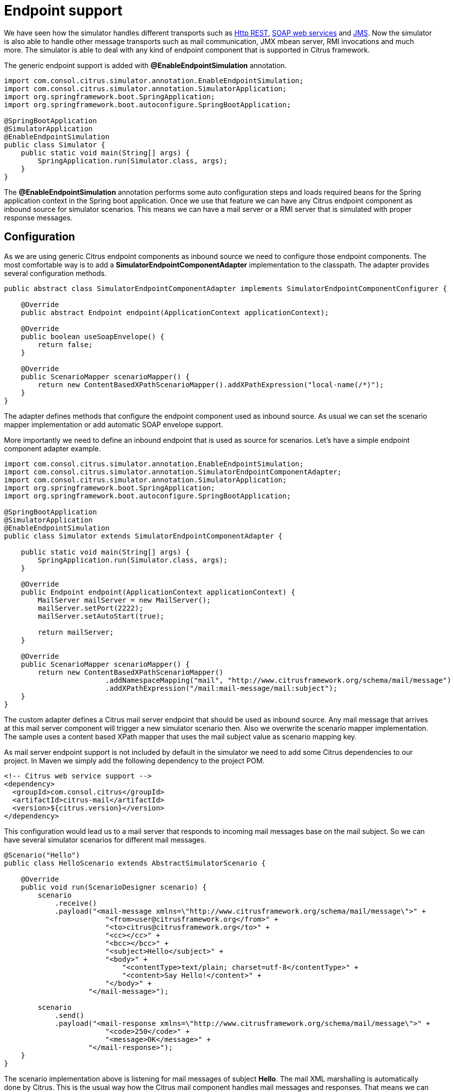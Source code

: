 [[endpoint]]
= Endpoint support

We have seen how the simulator handles different transports such as link:#rest[Http REST], link:#web-service[SOAP web services] and link:#jms[JMS].
Now the simulator is also able to handle other message transports such as mail communication, JMX mbean server, RMI invocations and much more. The
simulator is able to deal with any kind of endpoint component that is supported in Citrus framework.

The generic endpoint support is added with *@EnableEndpointSimulation* annotation.

[source,java]
----
import com.consol.citrus.simulator.annotation.EnableEndpointSimulation;
import com.consol.citrus.simulator.annotation.SimulatorApplication;
import org.springframework.boot.SpringApplication;
import org.springframework.boot.autoconfigure.SpringBootApplication;

@SpringBootApplication
@SimulatorApplication
@EnableEndpointSimulation
public class Simulator {
    public static void main(String[] args) {
        SpringApplication.run(Simulator.class, args);
    }
}
----

The *@EnableEndpointSimulation* annotation performs some auto configuration steps and loads required beans for the Spring application context
in the Spring boot application. Once we use that feature we can have any Citrus endpoint component as inbound source for simulator scenarios. This means
we can have a mail server or a RMI server that is simulated with proper response messages.

[[endpoint-config]]
== Configuration

As we are using generic Citrus endpoint components as inbound source we need to configure those endpoint components. The most comfortable way is to
add a *SimulatorEndpointComponentAdapter* implementation to the classpath. The adapter provides several configuration methods.

[source,java]
----
public abstract class SimulatorEndpointComponentAdapter implements SimulatorEndpointComponentConfigurer {

    @Override
    public abstract Endpoint endpoint(ApplicationContext applicationContext);

    @Override
    public boolean useSoapEnvelope() {
        return false;
    }

    @Override
    public ScenarioMapper scenarioMapper() {
        return new ContentBasedXPathScenarioMapper().addXPathExpression("local-name(/*)");
    }
}
----

The adapter defines methods that configure the endpoint component used as inbound source. As usual we can set the scenario mapper implementation or
add automatic SOAP envelope support.

More importantly we need to define an inbound endpoint that is used as source for scenarios. Let's have a simple endpoint component adapter example.

[source,java]
----
import com.consol.citrus.simulator.annotation.EnableEndpointSimulation;
import com.consol.citrus.simulator.annotation.SimulatorEndpointComponentAdapter;
import com.consol.citrus.simulator.annotation.SimulatorApplication;
import org.springframework.boot.SpringApplication;
import org.springframework.boot.autoconfigure.SpringBootApplication;

@SpringBootApplication
@SimulatorApplication
@EnableEndpointSimulation
public class Simulator extends SimulatorEndpointComponentAdapter {

    public static void main(String[] args) {
        SpringApplication.run(Simulator.class, args);
    }

    @Override
    public Endpoint endpoint(ApplicationContext applicationContext) {
        MailServer mailServer = new MailServer();
        mailServer.setPort(2222);
        mailServer.setAutoStart(true);

        return mailServer;
    }

    @Override
    public ScenarioMapper scenarioMapper() {
        return new ContentBasedXPathScenarioMapper()
                        .addNamespaceMapping("mail", "http://www.citrusframework.org/schema/mail/message")
                        .addXPathExpression("/mail:mail-message/mail:subject");
    }
}
----

The custom adapter defines a Citrus mail server endpoint that should be used as inbound source. Any mail message that arrives at this mail server component will
trigger a new simulator scenario then. Also we overwrite the scenario mapper implementation. The sample uses a content based XPath mapper that uses the mail subject
value as scenario mapping key.

As mail server endpoint support is not included by default in the simulator we need to add some Citrus dependencies to our project. In Maven we simply add the following dependency to the project POM.

[source, xml]
----
<!-- Citrus web service support -->
<dependency>
  <groupId>com.consol.citrus</groupId>
  <artifactId>citrus-mail</artifactId>
  <version>${citrus.version}</version>
</dependency>
----

This configuration would lead us to a mail server that responds to incoming mail messages base on the mail subject. So we can have several simulator
scenarios for different mail messages.

[source,java]
----
@Scenario("Hello")
public class HelloScenario extends AbstractSimulatorScenario {

    @Override
    public void run(ScenarioDesigner scenario) {
        scenario
            .receive()
            .payload("<mail-message xmlns=\"http://www.citrusframework.org/schema/mail/message\">" +
                        "<from>user@citrusframework.org</from>" +
                        "<to>citrus@citrusframework.org</to>" +
                        "<cc></cc>" +
                        "<bcc></bcc>" +
                        "<subject>Hello</subject>" +
                        "<body>" +
                            "<contentType>text/plain; charset=utf-8</contentType>" +
                            "<content>Say Hello!</content>" +
                        "</body>" +
                    "</mail-message>");

        scenario
            .send()
            .payload("<mail-response xmlns=\"http://www.citrusframework.org/schema/mail/message\">" +
                        "<code>250</code>" +
                        "<message>OK</message>" +
                    "</mail-response>");
    }
}
----

The scenario implementation above is listening for mail messages of subject *Hello*. The
mail XML marshalling is automatically done by Citrus. This is the usual way how the Citrus mail component handles mail messages and responses. That means we can use the default Citrus
features in our simulator, too. The scenario sends back a positive mail response to the calling client.

This is how we can use any Citrus endpoint component as simulator inbound source. This gives us the opportunity to support a huge set of message transports and
message types in our simulator applications. Each incoming request on the endpoint component triggers a new simulator scenario.